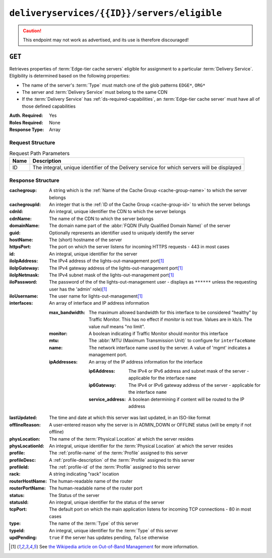 ..
..
.. Licensed under the Apache License, Version 2.0 (the "License");
.. you may not use this file except in compliance with the License.
.. You may obtain a copy of the License at
..
..     http://www.apache.org/licenses/LICENSE-2.0
..
.. Unless required by applicable law or agreed to in writing, software
.. distributed under the License is distributed on an "AS IS" BASIS,
.. WITHOUT WARRANTIES OR CONDITIONS OF ANY KIND, either express or implied.
.. See the License for the specific language governing permissions and
.. limitations under the License.
..

.. _to-api-deliveryservices-id-servers-eligible:

********************************************
``deliveryservices/{{ID}}/servers/eligible``
********************************************

.. caution:: This endpoint may not work as advertised, and its use is therefore discouraged!

``GET``
=======
Retrieves properties of :term:`Edge-tier cache servers` eligible for assignment to a particular :term:`Delivery Service`. Eligibility is determined based on the following properties:

- The name of the server's :term:`Type` must match one of the glob patterns ``EDGE*``, ``ORG*``
- The server and :term:`Delivery Service` must belong to the same CDN
- If the :term:`Delivery Service` has :ref:`ds-required-capabilities`, an :term:`Edge-tier cache server` must have all of those defined capabilities

:Auth. Required: Yes
:Roles Required: None
:Response Type:  Array

Request Structure
-----------------
.. table:: Request Path Parameters

	+------+---------------------------------------------------------------------------------------------+
	| Name | Description                                                                                 |
	+======+=============================================================================================+
	| ID   | The integral, unique identifier of the Delivery service for which servers will be displayed |
	+------+---------------------------------------------------------------------------------------------+

Response Structure
------------------
:cachegroup:     A string which is the :ref:`Name of the Cache Group <cache-group-name>` to which the server belongs
:cachegroupId:   An integer that is the :ref:`ID of the Cache Group <cache-group-id>` to which the server belongs
:cdnId:          An integral, unique identifier the CDN to which the server belongs
:cdnName:        The name of the CDN to which the server belongs
:domainName:     The domain name part of the :abbr:`FQDN (Fully Qualified Domain Name)` of the server
:guid:           Optionally represents an identifier used to uniquely identify the server
:hostName:       The (short) hostname of the server
:httpsPort:      The port on which the server listens for incoming HTTPS requests - 443 in most cases
:id:             An integral, unique identifier for the server
:iloIpAddress:   The IPv4 address of the lights-out-management port\ [#ilowikipedia]_
:iloIpGateway:   The IPv4 gateway address of the lights-out-management port\ [#ilowikipedia]_
:iloIpNetmask:   The IPv4 subnet mask of the lights-out-management port\ [#ilowikipedia]_
:iloPassword:    The password of the of the lights-out-management user - displays as ``******`` unless the requesting user has the 'admin' role)\ [#ilowikipedia]_
:iloUsername:    The user name for lights-out-management\ [#ilowikipedia]_
:interfaces:     An array of interface and IP address information

	:max_bandwidth:  The maximum allowed bandwidth for this interface to be considered "healthy" by Traffic Monitor. This has no effect if `monitor` is not true. Values are in kb/s. The value `null` means "no limit".
	:monitor:        A boolean indicating if Traffic Monitor should monitor this interface
	:mtu:            The :abbr:`MTU (Maximum Transmission Unit)` to configure for ``interfaceName``

		.. seealso:: `The Wikipedia article on Maximum Transmission Unit <https://en.wikipedia.org/wiki/Maximum_transmission_unit>`_

	:name:           The network interface name used by the server. A value of 'mgmt' indicates a management port.

	:ipAddresses:    An array of the IP address information for the interface

		:ip6Address:       The IPv4 or IPv6 address and subnet mask of the server - applicable for the interface ``name``
		:ip6Gateway:       The IPv4 or IPv6 gateway address of the server - applicable for the interface ``name``
		:service_address:  A boolean determining if content will be routed to the IP address

:lastUpdated:    The time and date at which this server was last updated, in an ISO-like format
:offlineReason:  A user-entered reason why the server is in ADMIN_DOWN or OFFLINE status (will be empty if not offline)
:physLocation:   The name of the :term:`Physical Location` at which the server resides
:physLocationId: An integral, unique identifier for the :term:`Physical Location` at which the server resides
:profile:        The :ref:`profile-name` of the :term:`Profile` assigned to this server
:profileDesc:    A :ref:`profile-description` of the :term:`Profile` assigned to this server
:profileId:      The :ref:`profile-id` of the :term:`Profile` assigned to this server
:rack:           A string indicating "rack" location
:routerHostName: The human-readable name of the router
:routerPortName: The human-readable name of the router port
:status:         The Status of the server

	.. seealso:: :ref:`health-proto`

:statusId:       An integral, unique identifier for the status of the server

	.. seealso:: :ref:`health-proto`

:tcpPort:        The default port on which the main application listens for incoming TCP connections - 80 in most cases
:type:           The name of the :term:`Type` of this server
:typeId:         An integral, unique identifier for the :term:`Type` of this server
:updPending:     ``true`` if the server has updates pending, ``false`` otherwise

.. code-block:: json
	:caption: Response Example

	{ "response": [
		{
			"cachegroup": "CDN_in_a_Box_Edge",
			"cachegroupId": 7,
			"cdnId": 2,
			"cdnName": "CDN-in-a-Box",
			"domainName": "infra.ciab.test",
			"guid": null,
			"hostName": "edge",
			"httpsPort": 443,
			"id": 10,
			"iloIpAddress": "",
			"iloIpGateway": "",
			"iloIpNetmask": "",
			"iloPassword": "",
			"iloUsername": "",
			"lastUpdated": "2018-10-30 16:01:12+00",
			"offlineReason": "",
			"physLocation": "Apachecon North America 2018",
			"physLocationId": 1,
			"profile": "ATS_EDGE_TIER_CACHE",
			"profileDesc": "Edge Cache - Apache Traffic Server",
			"profileId": 9,
			"rack": "",
			"routerHostName": "",
			"routerPortName": "",
			"status": "REPORTED",
			"statusId": 3,
			"tcpPort": 80,
			"type": "EDGE",
			"typeId": 11,
			"updPending": false,
			"interfaces": [{
				"ipAddresses": [
					{
						"address": "172.16.239.101",
						"gateway": "",
						"service_address": false
					}
				],
					"max_bandwidth": 0,
					"monitor": false,
					"mtu": 9000,
					"name": "mgmt"
				},
				{ "ipAddresses": [
					{
						"address": "172.16.239.100",
						"gateway": "172.16.239.1",
						"service_address": true
					},
					{
						"address": "fc01:9400:1000:8::100",
						"gateway": "fc01:9400:1000:8::1",
						"service_address": true
					}
				],
				"max_bandwidth": 0,
				"monitor": true,
				"mtu": 1500,
				"name": "eth0"
			}]
		}
	]}

.. [#ilowikipedia] See `the Wikipedia article on Out-of-Band Management <https://en.wikipedia.org/wiki/Out-of-band_management>`_ for more information.
